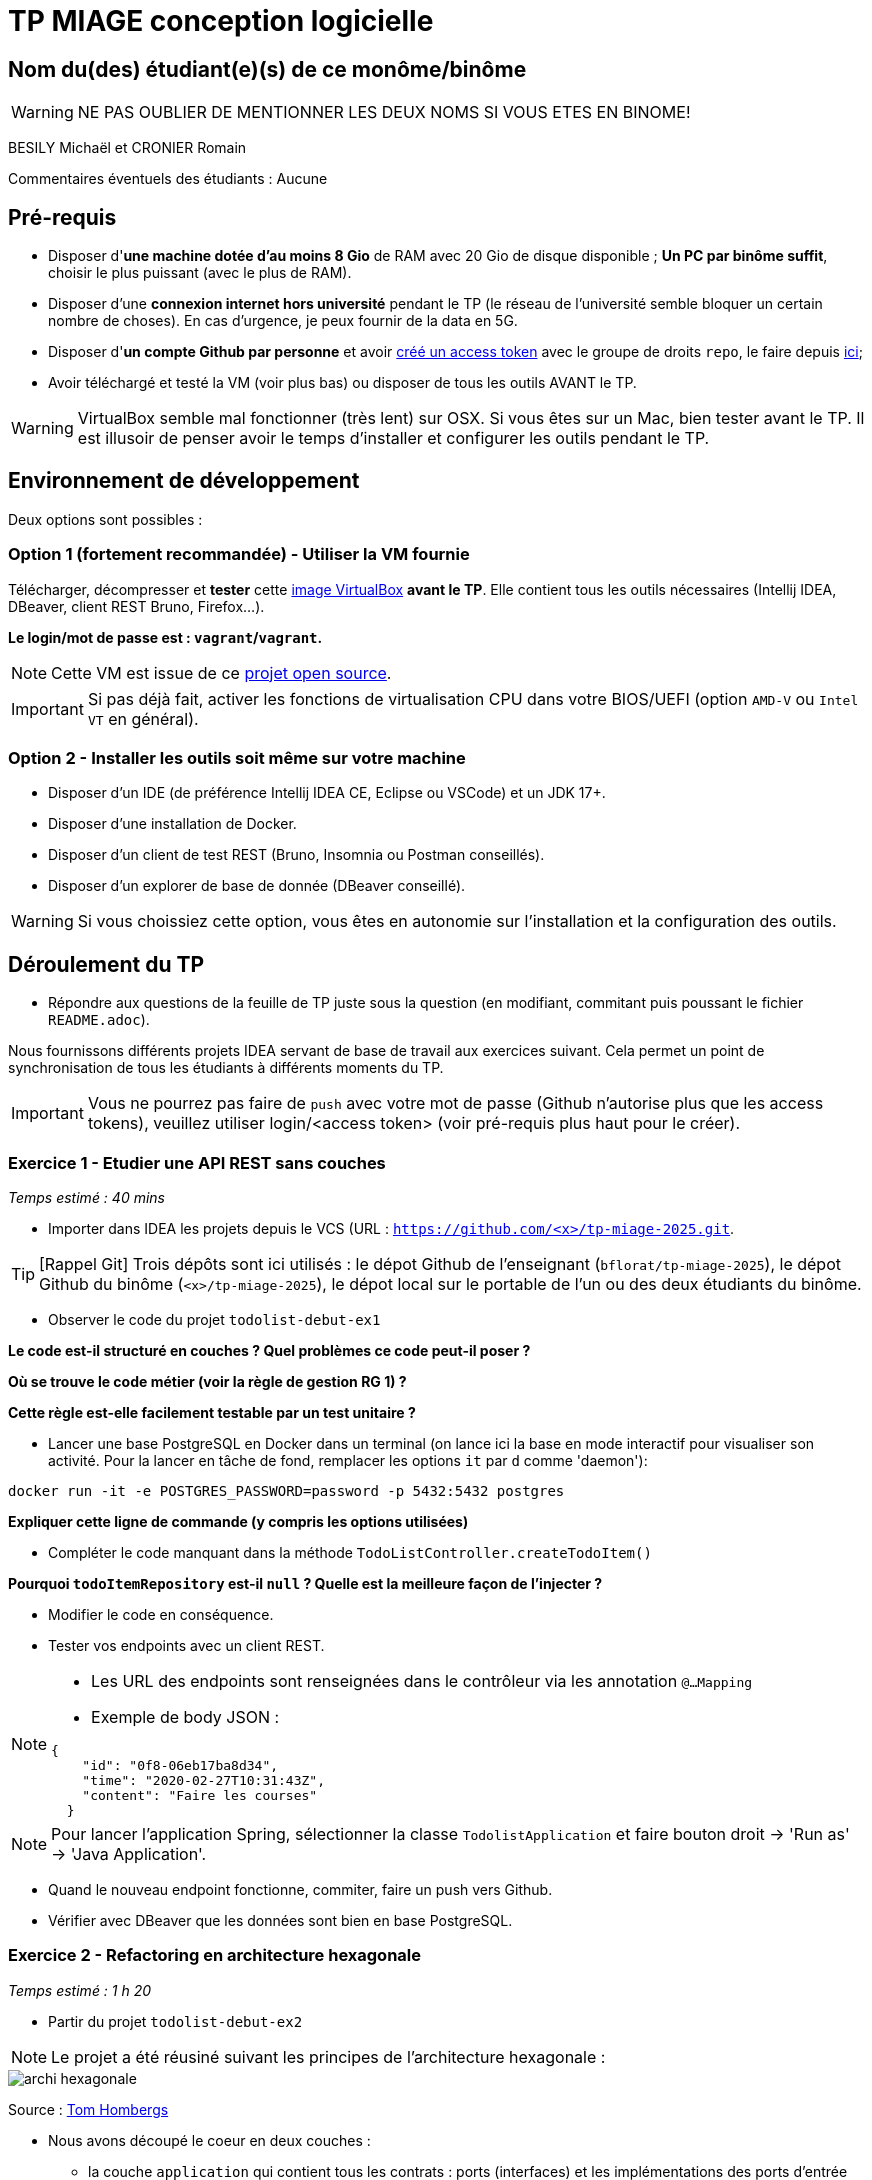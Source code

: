 # TP MIAGE conception logicielle

## Nom du(des) étudiant(e)(s) de ce monôme/binôme 
WARNING: NE PAS OUBLIER DE MENTIONNER LES DEUX NOMS SI VOUS ETES EN BINOME!

BESILY Michaël et CRONIER Romain

Commentaires éventuels des étudiants : Aucune

## Pré-requis 

* Disposer d'**une machine dotée d'au moins 8 Gio** de RAM avec 20 Gio de disque disponible ; **Un PC par binôme suffit**, choisir le plus puissant (avec le plus de RAM).
* Disposer d'une **connexion internet hors université** pendant le TP (le réseau de l'université semble bloquer un certain nombre de choses). En cas d'urgence, je peux fournir de la data en 5G.
* Disposer d'**un compte Github par personne** et avoir https://docs.github.com/en/authentication/keeping-your-account-and-data-secure/creating-a-personal-access-token[créé un access token] avec le groupe de droits `repo`, le faire depuis https://github.com/settings/tokens[ici];
* Avoir téléchargé et testé la VM (voir plus bas) ou disposer de tous les outils AVANT le TP.

WARNING: VirtualBox semble mal fonctionner (très lent) sur OSX. Si vous êtes sur un Mac, bien tester avant le TP. Il est illusoir de penser avoir le temps d'installer et configurer les outils pendant le TP.

## Environnement de développement

Deux options sont possibles :

### Option 1 (fortement recommandée) - Utiliser la VM fournie

Télécharger, décompresser et *tester* cette https://public.florat.net/cours_miage/vm-tp-miage.ova[image VirtualBox] *avant le TP*. Elle contient tous les outils nécessaires (Intellij IDEA, DBeaver, client REST Bruno, Firefox...).

**Le login/mot de passe est : `vagrant`/`vagrant`.**

NOTE: Cette VM est issue de ce https://github.com/bflorat/vm-dev[projet open source].

IMPORTANT: Si pas déjà fait, activer les fonctions de virtualisation CPU dans votre BIOS/UEFI (option `AMD-V` ou `Intel VT` en général).

### Option 2 - Installer les outils soit même sur votre machine

* Disposer d’un IDE (de préférence Intellij IDEA CE, Eclipse ou VSCode) et un JDK 17+.
* Disposer d’une installation de Docker.
* Disposer d’un client de test REST (Bruno, Insomnia ou Postman conseillés).
* Disposer d’un explorer de base de donnée (DBeaver conseillé).

WARNING: Si vous choissiez cette option, vous êtes en autonomie sur l'installation et la configuration des outils.

## Déroulement du TP

* Répondre aux questions de la feuille de TP juste sous la question (en modifiant, commitant puis poussant le fichier `README.adoc`).

Nous fournissons différents projets IDEA servant de base de travail aux exercices suivant. Cela permet un point de synchronisation de tous les étudiants à différents moments du TP.

IMPORTANT: Vous ne pourrez pas faire de `push` avec votre mot de passe (Github n'autorise plus que les access tokens), veuillez utiliser login/<access token> (voir pré-requis plus haut pour le créer).

### Exercice 1 - Etudier une API REST sans couches
_Temps estimé : 40 mins_

* Importer dans IDEA les projets depuis le VCS (URL : `https://github.com/<x>/tp-miage-2025.git`.

TIP: [Rappel Git] Trois dépôts sont ici utilisés : le dépot Github de l'enseignant (`bflorat/tp-miage-2025`), le dépot Github du binôme (`<x>/tp-miage-2025`), le dépot local sur le portable de l'un ou des deux étudiants du binôme.

* Observer le code du projet `todolist-debut-ex1`

*Le code est-il structuré en couches ? Quel problèmes ce code peut-il poser ?*

*Où se trouve le code métier (voir la règle de gestion RG 1) ?*

*Cette règle est-elle facilement testable par un test unitaire ?*

* Lancer une base PostgreSQL en Docker dans un terminal (on lance ici la base en mode interactif pour visualiser son activité. Pour la lancer en tâche de fond, remplacer les options `it` par `d` comme 'daemon'):
```bash
docker run -it -e POSTGRES_PASSWORD=password -p 5432:5432 postgres
```
*Expliquer cette ligne de commande (y compris les options utilisées)*

* Compléter le code manquant dans la méthode `TodoListController.createTodoItem()`

*Pourquoi `todoItemRepository` est-il `null` ? Quelle est la meilleure façon de l'injecter ?*

* Modifier le code en conséquence.

* Tester vos endpoints avec un client REST.


[NOTE]
====
* Les URL des endpoints sont renseignées dans le contrôleur via les annotation `@...Mapping` 
* Exemple de body JSON : 

```json
{
    "id": "0f8-06eb17ba8d34",
    "time": "2020-02-27T10:31:43Z",
    "content": "Faire les courses"
  }
```
====

NOTE: Pour lancer l'application Spring, sélectionner la classe `TodolistApplication` et faire bouton droit -> 'Run as' -> 'Java Application'.

* Quand le nouveau endpoint fonctionne, commiter, faire un push vers Github.

* Vérifier avec DBeaver que les données sont bien en base PostgreSQL.

### Exercice 2 - Refactoring en architecture hexagonale
_Temps estimé : 1 h 20_

* Partir du projet `todolist-debut-ex2`

NOTE: Le projet a été réusiné suivant les principes de l'architecture hexagonale : 

image::images/archi_hexagonale.png[]
Source : http://leanpub.com/get-your-hands-dirty-on-clean-architecture[Tom Hombergs]

* Nous avons découpé le coeur en deux couches : 
  - la couche `application` qui contient tous les contrats : ports (interfaces) et les implémentations des ports d'entrée (ou "use case") et qui servent à orchestrer les entités.
  - la couche `domain` qui contient les entités (au sens DDD, pas au sens JPA). En général des classes complexes (méthodes riches, relations entre les entités)

*Rappeler en quelques lignes les grands principes de l'architecture hexagonale.*

Compléter ce code avec une fonctionnalité de création de `TodoItem`  persisté en base et appelé depuis un endpoint REST `POST /todos` qui :

* prend un `TodoItem` au format JSON dans le body (voir exemple de contenu plus haut);
* renvoie un code `201` en cas de succès. 

La fonctionnalité à implémenter est contractualisée par le port d'entrée `AddTodoItem`.

### Exercice 3 - Ecriture de tests
_Temps estimé : 20 mins_

* Rester sur le même code que l'exercice 2

* Implémenter (en junit) des TU portant sur la règle de gestion qui consiste à afficher `[LATE!]` dans la description d'un item en retard de plus de 24h.

*Quels types de tests devra-t-on écrire pour les adaptateurs ?* 

*S'il vous reste du temps, écrire quelques-uns de ces types de test.*

[TIP]
=====
- Pour tester l'adapter REST, utiliser l'annotation `@WebMvcTest(controllers = TodoListController.class)`
- Voir cette https://spring.io/guides/gs/testing-web/[documentation]
=====


